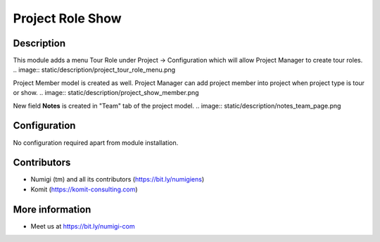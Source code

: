 Project Role Show
=================

Description
-----------

This module adds a menu Tour Role under Project -> Configuration which will allow Project Manager to create tour roles.
.. image:: static/description/project_tour_role_menu.png

Project Member model is created as well. Project Manager can add project member into project when project type is tour or show.
.. image:: static/description/project_show_member.png

New field **Notes** is created in "Team" tab of the project model.
.. image:: static/description/notes_team_page.png

Configuration
-------------

No configuration required apart from module installation.

Contributors
------------
* Numigi (tm) and all its contributors (https://bit.ly/numigiens)
* Komit (https://komit-consulting.com)

More information
----------------
* Meet us at https://bit.ly/numigi-com
